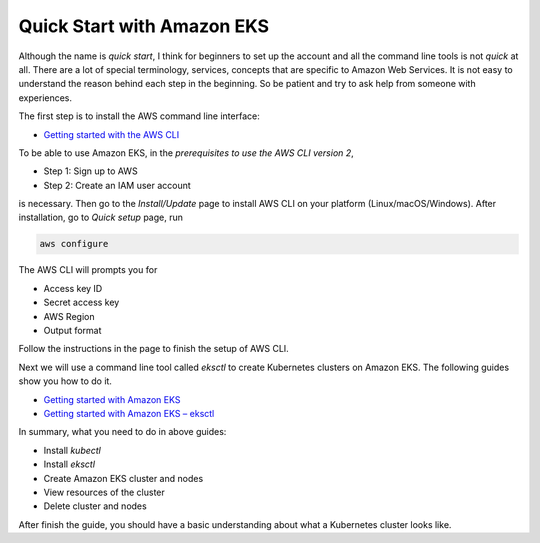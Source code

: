 Quick Start with Amazon EKS
===========================

Although the name is *quick start*, I think for beginners to set up the account
and all the command line tools is not *quick* at all. There are a lot of special
terminology, services, concepts that are specific to Amazon Web Services. It is
not easy to understand the reason behind each step in the beginning. So be
patient and try to ask help from someone with experiences.

The first step is to install the AWS command line interface:

- `Getting started with the AWS CLI <https://docs.aws.amazon.com/cli/latest/userguide/cli-chap-getting-started.html>`_

To be able to use Amazon EKS, in the
*prerequisites to use the AWS CLI version 2*,

- Step 1: Sign up to AWS
- Step 2: Create an IAM user account

is necessary. Then go to the *Install/Update* page to install AWS CLI on your
platform (Linux/macOS/Windows). After installation, go to *Quick setup* page,
run

.. code-block:: bash

  aws configure

The AWS CLI will prompts you for

- Access key ID
- Secret access key
- AWS Region
- Output format

Follow the instructions in the page to finish the setup of AWS CLI.

Next we will use a command line tool called *eksctl* to create Kubernetes
clusters on Amazon EKS. The following guides show you how to do it.

- `Getting started with Amazon EKS <https://docs.aws.amazon.com/eks/latest/userguide/getting-started.html>`_
- `Getting started with Amazon EKS – eksctl <https://docs.aws.amazon.com/eks/latest/userguide/getting-started-eksctl.html>`_

In summary, what you need to do in above guides:

- Install *kubectl*
- Install *eksctl*
- Create Amazon EKS cluster and nodes
- View resources of the cluster
- Delete cluster and nodes

After finish the guide, you should have a basic understanding about what a
Kubernetes cluster looks like.
